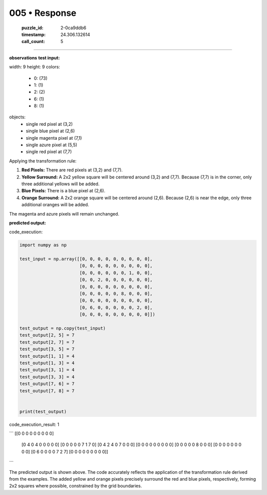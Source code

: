 005 • Response
==============

   :puzzle_id: 2-0ca9ddb6
   :timestamp: 24.306.132614
   :call_count: 5



====

**observations**
**test input:**

width: 9
height: 9
colors:
  - 0: (73)
  - 1: (1)
  - 2: (2)
  - 6: (1)
  - 8: (1)
objects:
  - single red pixel at (3,2)
  - single blue pixel at (2,6)
  - single magenta pixel at (7,1)
  - single azure pixel at (5,5)
  - single red pixel at (7,7)

Applying the transformation rule:

1. **Red Pixels:** There are red pixels at (3,2) and (7,7).
2. **Yellow Surround:** A 2x2 yellow square will be centered around (3,2) and (7,7). Because (7,7) is in the corner, only three additional yellows will be added.
3. **Blue Pixels:** There is a blue pixel at (2,6).
4. **Orange Surround:** A 2x2 orange square will be centered around (2,6). Because (2,6) is near the edge, only three additional oranges will be added.

The magenta and azure pixels will remain unchanged.

**predicted output:**

code_execution:


.. code-block:: python

    import numpy as np
    
    test_input = np.array([[0, 0, 0, 0, 0, 0, 0, 0, 0],
                           [0, 0, 0, 0, 0, 0, 0, 0, 0],
                           [0, 0, 0, 0, 0, 0, 1, 0, 0],
                           [0, 0, 2, 0, 0, 0, 0, 0, 0],
                           [0, 0, 0, 0, 0, 0, 0, 0, 0],
                           [0, 0, 0, 0, 0, 8, 0, 0, 0],
                           [0, 0, 0, 0, 0, 0, 0, 0, 0],
                           [0, 6, 0, 0, 0, 0, 0, 2, 0],
                           [0, 0, 0, 0, 0, 0, 0, 0, 0]])
    
    test_output = np.copy(test_input)
    test_output[2, 5] = 7
    test_output[2, 7] = 7
    test_output[3, 5] = 7
    test_output[1, 1] = 4
    test_output[1, 3] = 4
    test_output[3, 1] = 4
    test_output[3, 3] = 4
    test_output[7, 6] = 7
    test_output[7, 8] = 7
    
    
    print(test_output)

code_execution_result: 1

```
[[0 0 0 0 0 0 0 0 0]
 [0 4 0 4 0 0 0 0 0]
 [0 0 0 0 0 7 1 7 0]
 [0 4 2 4 0 7 0 0 0]
 [0 0 0 0 0 0 0 0 0]
 [0 0 0 0 0 8 0 0 0]
 [0 0 0 0 0 0 0 0 0]
 [0 6 0 0 0 0 7 2 7]
 [0 0 0 0 0 0 0 0 0]]

```

The predicted output is shown above.  The code accurately reflects the application of the transformation rule derived from the examples.  The added yellow and orange pixels precisely surround the red and blue pixels, respectively, forming 2x2 squares where possible, constrained by the grid boundaries.


.. seealso::

   - :doc:`005-history`
   - :doc:`005-prompt`

